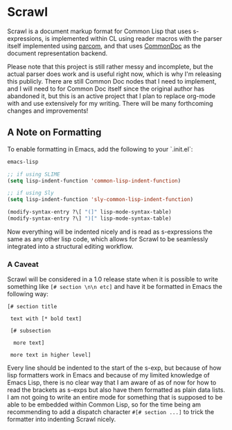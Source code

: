 #+begin_src elisp :exports "none"
(org-gfm-export-to-markdown)
#+end_src

#+RESULTS:
: README.md

* Scrawl

Scrawl is a document markup format for Common Lisp that uses
s-expressions, is implemented within CL using reader macros with the
parser itself implemented using [[https://github.com/fosskers/parcom/][parcom]], and that uses [[https://commondoc.github.io/][CommonDoc]] as the
document representation backend.

Please note that this project is still rather messy and incomplete,
but the actual parser does work and is useful right now, which is why
I'm releasing this publicly. There are still Common Doc nodes that I
need to implement, and I will need to for Common Doc itself since the
original author has abandoned it, but this is an active project that I
plan to replace org-mode with and use extensively for my writing.
There will be many forthcoming changes and improvements!

** A Note on Formatting

To enable formatting in Emacs, add the following to your `.init.el`:

#+begin_src emacs-lisp
emacs-lisp

;; if using SLIME
(setq lisp-indent-function 'common-lisp-indent-function)

;; if using Sly
(setq lisp-indent-function 'sly-common-lisp-indent-function)

(modify-syntax-entry ?\[ "(]" lisp-mode-syntax-table)
(modify-syntax-entry ?\] ")[" lisp-mode-syntax-table)
#+end_src

Now everything will be indented nicely and is read as s-expressions
the same as any other lisp code, which allows for Scrawl to be
seamlessly integrated into a structural editing workflow.

*** A Caveat

Scrawl will be considered in a 1.0 release state when it is possible
to write something like =[# section \n\n etc]= and have it be
formatted in Emacs the following way:

#+begin_src 
[# section title

 text with [* bold text]

 [# subsection

  more text]

 more text in higher level]
#+end_src

Every line should be indented to the start of the s-exp, but because
of how lisp formatters work in Emacs and because of my limited
knowledge of Emacs Lisp, there is no clear way that I am aware of as
of now for how to read the brackets as s-exps but also have them
formatted as plain data lists. I am not going to write an entire mode
for something that is supposed to be able to be embedded within Common
Lisp, so for the time being am recommending to add a dispatch
character =#[# section ...]= to trick the formatter into indenting
Scrawl nicely.
